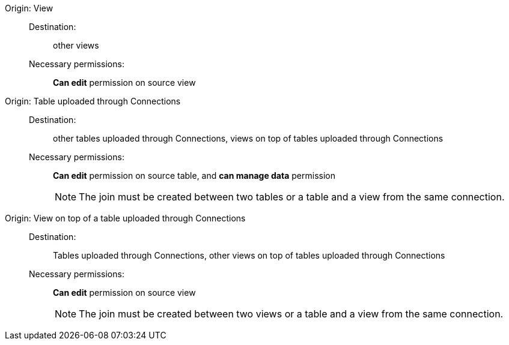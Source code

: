 [#join-view]
Origin: View::
Destination:;; other views
Necessary permissions:;; *Can edit* permission on source view
[#join-table-embrace]
Origin: Table uploaded through Connections::
Destination:;; other tables uploaded through Connections, views on top of tables uploaded through Connections
Necessary permissions:;; *Can edit* permission on source table, and *can manage data* permission
+
NOTE: The join must be created between two tables or a table and a view from the same connection.
[#join-view-embrace]
Origin: View on top of a table uploaded through Connections::
Destination:;; Tables uploaded through Connections, other views on top of tables uploaded through Connections
Necessary permissions:;; *Can edit* permission on source view
+
NOTE: The join must be created between two views or a table and a view from the same connection.
